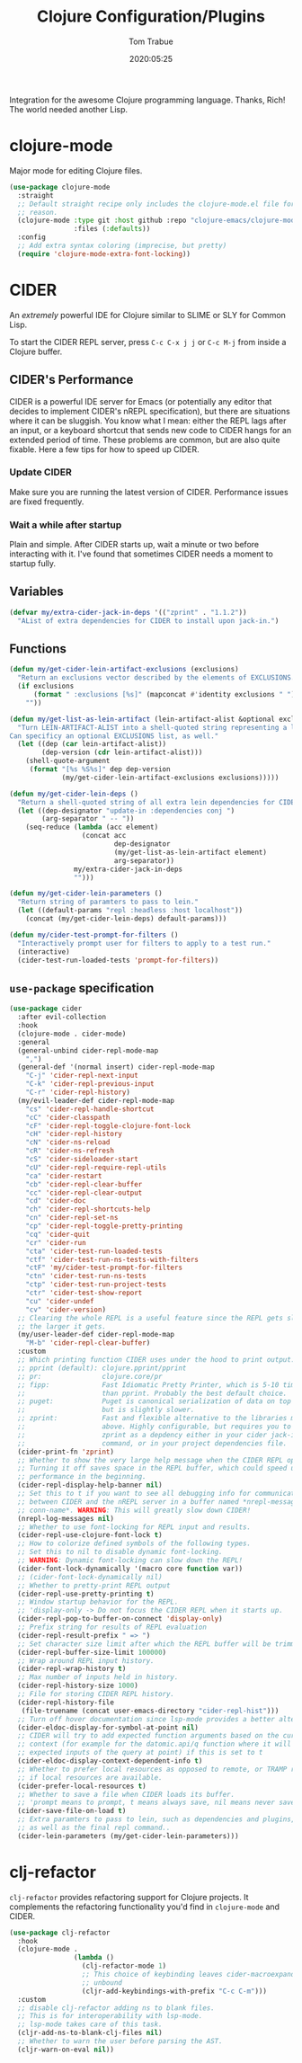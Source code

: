 #+title:  Clojure Configuration/Plugins
#+author: Tom Trabue
#+email:  tom.trabue@gmail.com
#+date:   2020:05:25
#+STARTUP: fold

Integration for the awesome Clojure programming language.  Thanks, Rich! The
world needed another Lisp.

* clojure-mode
  Major mode for editing Clojure files.

  #+begin_src emacs-lisp
    (use-package clojure-mode
      :straight
      ;; Default straight recipe only includes the clojure-mode.el file for some
      ;; reason.
      (clojure-mode :type git :host github :repo "clojure-emacs/clojure-mode"
                    :files (:defaults))
      :config
      ;; Add extra syntax coloring (imprecise, but pretty)
      (require 'clojure-mode-extra-font-locking))
  #+end_src

* CIDER
  An /extremely/ powerful IDE for Clojure similar to SLIME or SLY for Common
  Lisp.

  To start the CIDER REPL server, press =C-c C-x j j= or =C-c M-j= from inside a
  Clojure buffer.

** CIDER's Performance
   CIDER is a powerful IDE server for Emacs (or potentially any editor that
   decides to implement CIDER's nREPL specification), but there are situations
   where it can be sluggish. You know what I mean: either the REPL lags after an
   input, or a keyboard shortcut that sends new code to CIDER hangs for an
   extended period of time. These problems are common, but are also quite
   fixable. Here a few tips for how to speed up CIDER.

*** Update CIDER
    Make sure you are running the latest version of CIDER. Performance issues
    are fixed frequently.

*** Wait a while after startup
    Plain and simple. After CIDER starts up, wait a minute or two before
    interacting with it. I've found that sometimes CIDER needs a moment to
    startup fully.

** Variables
   #+begin_src emacs-lisp
     (defvar my/extra-cider-jack-in-deps '(("zprint" . "1.1.2"))
       "AList of extra dependencies for CIDER to install upon jack-in.")
   #+end_src

** Functions
  #+begin_src emacs-lisp
    (defun my/get-cider-lein-artifact-exclusions (exclusions)
      "Return an exclusions vector described by the elements of EXCLUSIONS."
      (if exclusions
          (format " :exclusions [%s]" (mapconcat #'identity exclusions " "))
        ""))

    (defun my/get-list-as-lein-artifact (lein-artifact-alist &optional exclusions)
      "Turn LEIN-ARTIFACT-ALIST into a shell-quoted string representing a lein artifact.
    Can specificy an optional EXCLUSIONS list, as well."
      (let ((dep (car lein-artifact-alist))
            (dep-version (cdr lein-artifact-alist)))
        (shell-quote-argument
         (format "[%s %S%s]" dep dep-version
                 (my/get-cider-lein-artifact-exclusions exclusions)))))

    (defun my/get-cider-lein-deps ()
      "Return a shell-quoted string of all extra lein dependencies for CIDER."
      (let ((dep-designator "update-in :dependencies conj ")
            (arg-separator " -- "))
        (seq-reduce (lambda (acc element)
                      (concat acc
                              dep-designator
                              (my/get-list-as-lein-artifact element)
                              arg-separator))
                    my/extra-cider-jack-in-deps
                    "")))

    (defun my/get-cider-lein-parameters ()
      "Return string of paramters to pass to lein."
      (let ((default-params "repl :headless :host localhost"))
        (concat (my/get-cider-lein-deps) default-params)))

    (defun my/cider-test-prompt-for-filters ()
      "Interactively prompt user for filters to apply to a test run."
      (interactive)
      (cider-test-run-loaded-tests 'prompt-for-filters))
  #+end_src

** =use-package= specification
  #+begin_src emacs-lisp
    (use-package cider
      :after evil-collection
      :hook
      (clojure-mode . cider-mode)
      :general
      (general-unbind cider-repl-mode-map
        ",")
      (general-def '(normal insert) cider-repl-mode-map
        "C-j" 'cider-repl-next-input
        "C-k" 'cider-repl-previous-input
        "C-r" 'cider-repl-history)
      (my/evil-leader-def cider-repl-mode-map
        "cs" 'cider-repl-handle-shortcut
        "cC" 'cider-classpath
        "cF" 'cider-repl-toggle-clojure-font-lock
        "cH" 'cider-repl-history
        "cN" 'cider-ns-reload
        "cR" 'cider-ns-refresh
        "cS" 'cider-sideloader-start
        "cU" 'cider-repl-require-repl-utils
        "ca" 'cider-restart
        "cb" 'cider-repl-clear-buffer
        "cc" 'cider-repl-clear-output
        "cd" 'cider-doc
        "ch" 'cider-repl-shortcuts-help
        "cn" 'cider-repl-set-ns
        "cp" 'cider-repl-toggle-pretty-printing
        "cq" 'cider-quit
        "cr" 'cider-run
        "cta" 'cider-test-run-loaded-tests
        "ctf" 'cider-test-run-ns-tests-with-filters
        "ctF" 'my/cider-test-prompt-for-filters
        "ctn" 'cider-test-run-ns-tests
        "ctp" 'cider-test-run-project-tests
        "ctr" 'cider-test-show-report
        "cu" 'cider-undef
        "cv" 'cider-version)
      ;; Clearing the whole REPL is a useful feature since the REPL gets slower
      ;; the larger it gets.
      (my/user-leader-def cider-repl-mode-map
        "M-b" 'cider-repl-clear-buffer)
      :custom
      ;; Which printing function CIDER uses under the hood to print output.
      ;; pprint (default): clojure.pprint/pprint
      ;; pr:               clojure.core/pr
      ;; fipp:             Fast Idiomatic Pretty Printer, which is 5-10 times faster
      ;;                   than pprint. Probably the best default choice.
      ;; puget:            Puget is canonical serialization of data on top of fipp,
      ;;                   but is slightly slower.
      ;; zprint:           Fast and flexible alternative to the libraries mentioned
      ;;                   above. Highly configurable, but requires you to specify
      ;;                   zprint as a depdency either in your cider jack-in init
      ;;                   command, or in your project dependencies file.
      (cider-print-fn 'zprint)
      ;; Whether to show the very large help message when the CIDER REPL opens.
      ;; Turning it off saves space in the REPL buffer, which could speed up
      ;; performance in the beginning.
      (cider-repl-display-help-banner nil)
      ;; Set this to t if you want to see all debugging info for communication
      ;; between CIDER and the nREPL server in a buffer named *nrepl-messages
      ;; conn-name*. WARNING: This will greatly slow down CIDER!
      (nrepl-log-messages nil)
      ;; Whether to use font-locking for REPL input and results.
      (cider-repl-use-clojure-font-lock t)
      ;; How to colorize defined symbols of the following types.
      ;; Set this to nil to disable dynamic font-locking.
      ;; WARNING: Dynamic font-locking can slow down the REPL!
      (cider-font-lock-dynamically '(macro core function var))
      ;; (cider-font-lock-dynamically nil)
      ;; Whether to pretty-print REPL output
      (cider-repl-use-pretty-printing t)
      ;; Window startup behavior for the REPL.
      ;; 'display-only -> Do not focus the CIDER REPL when it starts up.
      (cider-repl-pop-to-buffer-on-connect 'display-only)
      ;; Prefix string for results of REPL evaluation
      (cider-repl-result-prefix " => ")
      ;; Set character size limit after which the REPL buffer will be trimmed.
      (cider-repl-buffer-size-limit 100000)
      ;; Wrap around REPL input history.
      (cider-repl-wrap-history t)
      ;; Max number of inputs held in history.
      (cider-repl-history-size 1000)
      ;; File for storing CIDER REPL history.
      (cider-repl-history-file
       (file-truename (concat user-emacs-directory "cider-repl-hist")))
      ;; Turn off hover documentation since lsp-mode provides a better alternative.
      (cider-eldoc-display-for-symbol-at-point nil)
      ;; CIDER will try to add expected function arguments based on the current
      ;; context (for example for the datomic.api/q function where it will show the
      ;; expected inputs of the query at point) if this is set to t
      (cider-eldoc-display-context-dependent-info t)
      ;; Whether to prefer local resources as opposed to remote, or TRAMP resouces,
      ;; if local resources are available.
      (cider-prefer-local-resources t)
      ;; Whether to save a file when CIDER loads its buffer.
      ;; 'prompt means to prompt, t means always save, nil means never save.
      (cider-save-file-on-load t)
      ;; Extra paramters to pass to lein, such as dependencies and plugins,
      ;; as well as the final repl command..
      (cider-lein-parameters (my/get-cider-lein-parameters)))
  #+end_src

* clj-refactor
  =clj-refactor= provides refactoring support for Clojure projects. It
  complements the refactoring functionality you'd find in =clojure-mode= and
  CIDER.

  #+begin_src emacs-lisp
    (use-package clj-refactor
      :hook
      (clojure-mode .
                    (lambda ()
                      (clj-refactor-mode 1)
                      ;; This choice of keybinding leaves cider-macroexpand-1
                      ;; unbound
                      (cljr-add-keybindings-with-prefix "C-c C-m")))
      :custom
      ;; disable clj-refactor adding ns to blank files.
      ;; This is for interoperability with lsp-mode.
      ;; lsp-mode takes care of this task.
      (cljr-add-ns-to-blank-clj-files nil)
      ;; Whether to warn the user before parsing the AST.
      (cljr-warn-on-eval nil))
  #+end_src
